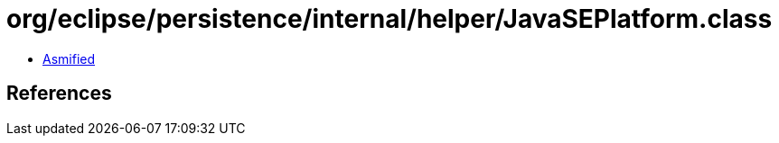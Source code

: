 = org/eclipse/persistence/internal/helper/JavaSEPlatform.class

 - link:JavaSEPlatform-asmified.java[Asmified]

== References

